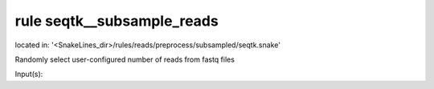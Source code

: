 rule seqtk__subsample_reads
---------------------------
located in: '<SnakeLines_dir>/rules/reads/preprocess/subsampled/seqtk.snake'

Randomly select user-configured number of reads from fastq files

Input(s):

